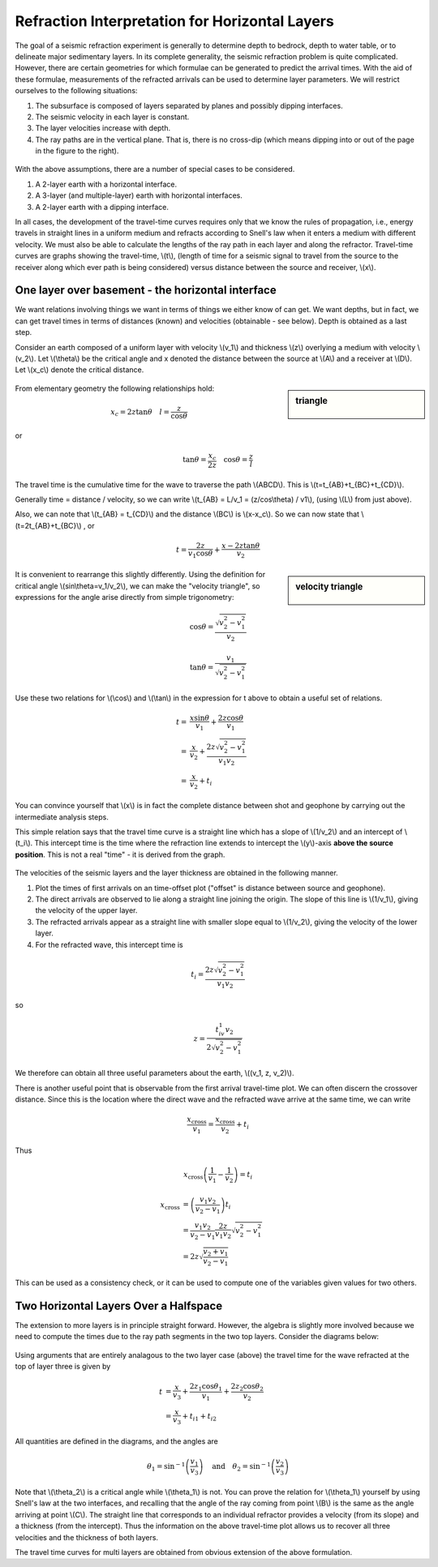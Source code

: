 .. _seismic_refraction_horizontal_layers:

Refraction Interpretation for Horizontal Layers
***********************************************


The goal of a seismic refraction experiment is generally to determine depth to bedrock, depth to water table, or to delineate major sedimentary layers. In its complete generality, the seismic refraction problem is quite complicated. However, there are certain geometries for which formulae can be generated to predict the arrival times. With the aid of these formulae, measurements of the refracted arrivals can be used to determine layer parameters. We will restrict ourselves to the following situations:

1. The subsurface is composed of layers separated by planes and possibly dipping interfaces.
2. The seismic velocity in each layer is constant.
3. The layer velocities increase with depth.
4. The ray paths are in the vertical plane. That is, there is no cross-dip (which means dipping into or out of the page in the figure to the right).

.. figure:: ./images/refrac3layerintro.gif
	:align: center

With the above assumptions, there are a number of special cases to be considered.

1. A 2-layer earth with a horizontal interface.
2. A 3-layer (and multiple-layer) earth with horizontal interfaces.
3. A 2-layer earth with a dipping interface.

In all cases, the development of the travel-time curves requires only that we know the rules of propagation, i.e., energy travels in straight lines in a uniform medium and refracts according to Snell's law when it enters a medium with different velocity. We must also be able to calculate the lengths of the ray path in each layer and along the refractor. Travel-time curves are graphs showing the travel-time, \\(t\\), (length of time for a seismic signal to travel from the source to the receiver along which ever path is being considered) versus distance between the source and receiver, \\(x\\).

One layer over basement - the horizontal interface
==================================================

We want relations involving things we want in terms of things we either know of can get. We want depths, but in fact, we can get travel times in terms of distances (known) and velocities (obtainable - see below). Depth is obtained as a last step.

Consider an earth composed of a uniform layer with velocity \\(v_1\\) and thickness \\(z\\) overlying a medium with velocity \\(v_2\\). Let \\(\\theta\\) be the critical angle and x denoted the distance between the source at \\(A\\) and a receiver at \\(D\\).  Let \\(x_c\\) denote the critical distance.

.. figure:: ./images/refracHzGeometry.gif
	:align: center

.. sidebar:: triangle

	.. figure:: ./images/lengthTriangle.gif
		:align: center

From elementary geometry the following relationships hold:

.. math::
	x_c = 2z\tan\theta \quad l=\frac{z}{\cos\theta}
or

.. math::
	\tan\theta = \frac{x_c}{2z} \quad \cos\theta = \frac{z}{l}

The travel time is the cumulative time for the wave to traverse the path \\(ABCD\\). This is \\(t=t_{AB}+t_{BC}+t_{CD}\\).


Generally time = distance / velocity, so we can write \\(t_{AB} = L/v_1 = (z/cos\\theta) / v1\\), (using \\(L\\) from just above).

Also, we can note that \\(t_{AB} = t_{CD}\\) and the distance \\(BC\\) is \\(x-x_c\\). So we can now state that \\(t=2t_{AB}+t_{BC}\\) , or

.. math::
	t = \frac{2z}{v_1\cos\theta} + \frac{x-2z\tan\theta}{v_2}

.. sidebar:: velocity triangle

	.. figure:: ./images/velocitytriangle.gif
		:align: center

It is convenient to rearrange this slightly differently. Using the definition for critical angle  \\(\sin\\theta=v_1/v_2\\), we can make the "velocity triangle", so expressions for the angle arise directly from simple trigonometry:

.. math::
	\cos\theta = \frac{\sqrt{v_2^2-v_1^2}}{v_2}

.. math::
	\tan\theta = \frac{v_1}{\sqrt{v_2^2-v_1^2}}


Use these two relations for \\(\\cos\\) and \\(\\tan\\) in the expression for t above to obtain a useful set of relations.

.. math ::
	t = & \frac{x\sin\theta}{v_1} + \frac{2z\cos\theta}{v_1} \\
	  = & \frac{x}{v_2} + \frac{2z\sqrt{v_2^2-v_1^2}}{v_1v_2} \\
	  = & \frac{x}{v_2} + t_i

You can convince yourself that \\(x\\) is in fact the complete distance between shot and geophone by carrying out the intermediate analysis steps.

This simple relation says that the travel time curve is a straight line which has a slope of \\(1/v_2\\) and an intercept of \\(t_i\\). This intercept time is the time where the refraction line extends to intercept the \\(y\\)-axis **above the source position**. This is not a real "time" - it is derived from the graph.

.. figure:: ./images/interpretingArrivals.gif
	:align: center

The velocities of the seismic layers and the layer thickness are obtained in the following manner.

1. Plot the times of first arrivals on an time-offset plot ("offset" is distance between source and geophone).
2. The direct arrivals are observed to lie along a straight line joining the origin. The slope of this line is \\(1/v_1\\), giving the velocity of the upper layer.
3. The refracted arrivals appear as a straight line with smaller slope equal to \\(1/v_2\\), giving the velocity of the lower layer.
4. For the refracted wave, this intercept time is

.. math::
	t_i = \frac{2z\sqrt{v_2^2-v_1^2}}{v_1v_2}

so

.. math::
	z = \frac{t_iv_1v_2}{2\sqrt{v_2^2-v_1^2}}


We therefore can obtain all three useful parameters about the earth, \\((v_1, z, v_2)\\).

There is another useful point that is observable from the first arrival travel-time plot. We can often discern the crossover distance. Since this is the location where the direct wave and the refracted wave arrive at the same time, we can write

.. math::
	\frac{x_{\text{cross}}}{v_1} = \frac{x_{\text{cross}}}{v_2} + t_i

Thus

.. math::
	x_{\text{cross}}\left(\frac{1}{v_1} - \frac{1}{v_2}\right) = t_i

.. math::
	x_{\text{cross}} &= \left(\frac{v_1v_2}{v_2-v_1}\right)t_i \\
	&= \frac{v_1v_2}{v_2-v_1}\frac{2z}{v_1v_2}\sqrt{v_2^2-v_1^2} \\
	&= 2z\sqrt{\frac{v_2+v_1}{v_2-v_1}}
This can be used as a consistency check, or it can be used to compute one of the variables given values for two others.

Two Horizontal Layers Over a Halfspace
======================================

The extension to more layers is in principle straight forward. However, the algebra is slightly more involved because we need to compute the times due to the ray path segments in the two top layers. Consider the diagrams below:

.. figure:: ./images/twoHorizontalLayers.gif
	:align: center

.. figure:: ./images/twoHorizontalLayersTime.gif
	:align: center


Using arguments that are entirely analagous to the two layer case (above) the travel time for the wave refracted at the top of layer three is given by

.. math::
	t &= \frac{x}{v_3} + \frac{2 z_1 \cos\theta_1}{v_1} + \frac{2z_2\cos\theta_2}{v_2} \\
	&= \frac{x}{v_3} + t_{i1} + t_{i2}

All quantities are defined in the diagrams, and the angles are

.. math::
	\theta_1 = \sin^{-1}\left(\frac{v_1}{v_3}\right) \quad \text{and} \quad \theta_2 = \sin^{-1}\left(\frac{v_2}{v_3}\right)

Note that \\(\\theta_2\\) is a critical angle while \\(\\theta_1\\) is not. You can prove the relation for  \\(\\theta_1\\) yourself by using Snell's law at the two interfaces, and recalling that the angle of the ray coming from point \\(B\\) is the same as the angle arriving at point \\(C\\).
The straight line that corresponds to an individual refractor provides a velocity (from its slope) and a thickness (from the intercept). Thus the information on the above travel-time plot allows us to recover all three velocities and the thickness of both layers.

The travel time curves for multi layers are obtained from obvious extension of the above formulation.

